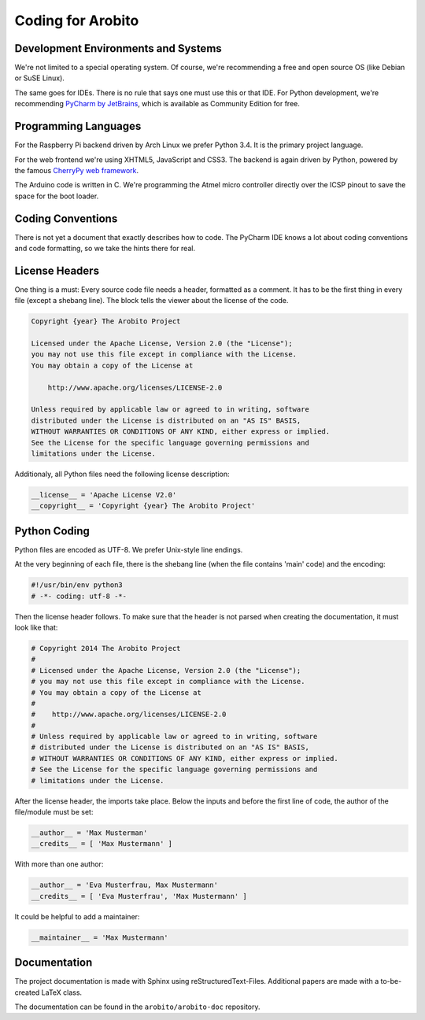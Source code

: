 .. Copyright 2014 The Arobito Project
   
   Licensed under the Apache License, Version 2.0 (the "License");
   you may not use this file except in compliance with the License.
   You may obtain a copy of the License at
   
       http://www.apache.org/licenses/LICENSE-2.0
   
   Unless required by applicable law or agreed to in writing, software
   distributed under the License is distributed on an "AS IS" BASIS,
   WITHOUT WARRANTIES OR CONDITIONS OF ANY KIND, either express or implied.
   See the License for the specific language governing permissions and
   limitations under the License.


Coding for Arobito
==================


Development Environments and Systems
------------------------------------

We're not limited to a special operating system. Of course, we're recommending a free and open source OS (like Debian or
SuSE Linux).

The same goes for IDEs. There is no rule that says one must use this or that IDE. For Python development, we're
recommending `PyCharm by JetBrains <http://www.jetbrains.com/pycharm/>`_, which is available as Community Edition for
free.


Programming Languages
---------------------

For the Raspberry Pi backend driven by Arch Linux we prefer Python 3.4. It is the primary project language.

For the web frontend we're using XHTML5, JavaScript and CSS3. The backend is again driven by Python, powered by the
famous `CherryPy web framework <http://www.cherrypy.org/>`_.

The Arduino code is written in C. We're programming the Atmel micro controller directly over the ICSP pinout to save the
space for the boot loader.


Coding Conventions
------------------

There is not yet a document that exactly describes how to code. The PyCharm IDE knows a lot about coding conventions and
code formatting, so we take the hints there for real.


License Headers
---------------

One thing is a must: Every source code file needs a header, formatted as a comment. It has to be the first thing in
every file (except a shebang line). The block tells the viewer about the license of the code.

.. code:: text

   Copyright {year} The Arobito Project
   
   Licensed under the Apache License, Version 2.0 (the "License");
   you may not use this file except in compliance with the License.
   You may obtain a copy of the License at
   
       http://www.apache.org/licenses/LICENSE-2.0
   
   Unless required by applicable law or agreed to in writing, software
   distributed under the License is distributed on an "AS IS" BASIS,
   WITHOUT WARRANTIES OR CONDITIONS OF ANY KIND, either express or implied.
   See the License for the specific language governing permissions and
   limitations under the License.


Additionaly, all Python files need the following license description:

.. code:: python

   __license__ = 'Apache License V2.0'
   __copyright__ = 'Copyright {year} The Arobito Project'


Python Coding
-------------

Python files are encoded as UTF-8. We prefer Unix-style line endings.

At the very beginning of each file, there is the shebang line (when the file contains 'main' code) and the encoding:

.. code:: python
   
   #!/usr/bin/env python3
   # -*- coding: utf-8 -*-

Then the license header follows. To make sure that the header is not parsed when creating the documentation, it must
look like that:

.. code:: python

   # Copyright 2014 The Arobito Project
   #
   # Licensed under the Apache License, Version 2.0 (the "License");
   # you may not use this file except in compliance with the License.
   # You may obtain a copy of the License at
   #
   #    http://www.apache.org/licenses/LICENSE-2.0
   #
   # Unless required by applicable law or agreed to in writing, software
   # distributed under the License is distributed on an "AS IS" BASIS,
   # WITHOUT WARRANTIES OR CONDITIONS OF ANY KIND, either express or implied.
   # See the License for the specific language governing permissions and
   # limitations under the License.

After the license header, the imports take place. Below the inputs and before the first line of code, the author of the
file/module must be set:

.. code:: python

   __author__ = 'Max Musterman'
   __credits__ = [ 'Max Mustermann' ]
   
With more than one author:

.. code:: python

   __author__ = 'Eva Musterfrau, Max Mustermann'
   __credits__ = [ 'Eva Musterfrau', 'Max Mustermann' ]
   
It could be helpful to add a maintainer:

.. code:: python

   __maintainer__ = 'Max Mustermann'


.. todo:: Define how docstrings shall look like, how parameters are defined and how return types are marked.


Documentation
-------------

The project documentation is made with Sphinx using reStructuredText-Files. Additional papers are made with a
to-be-created LaTeX class.

The documentation can be found in the ``arobito/arobito-doc`` repository.
